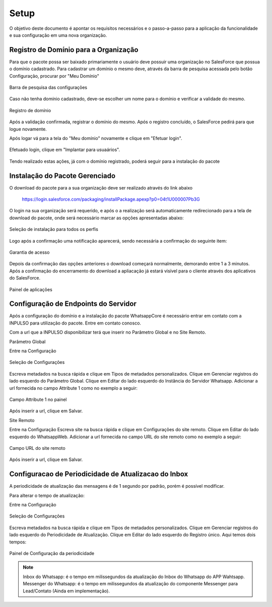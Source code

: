 #################
Setup
#################

O objetivo deste documento é apontar os requisitos necessários e o passo-a-passo para a aplicação da funcionalidade e sua configuração em uma nova organização.

Registro de Domínio para a Organização
-----------------------

Para que o pacote possa ser baixado primariamente o usuário deve possuir uma organização no SalesForce que possua o domínio cadastrado. Para cadastrar um domínio o mesmo deve, através da barra de pesquisa acessada pelo botão Configuração, procurar por "Meu Domínio"

.. figure:: instalacao4.png
    :width: 250px
    :alt: Solidity logo
    :align: center
    
    Barra de pesquisa das configurações

Caso não tenha domínio cadastrado, deve-se escolher um nome para o domínio e verificar a validade do mesmo.

.. figure:: instalacao6.png
    :width: 620px
    :alt: Solidity logo
    :align: center
    
    Registro de domínio

Após a validação confirmada, registrar o domínio do mesmo. Após o registro concluído, o SalesForce pedirá para que logue novamente. 

Após logar vá para a tela do "Meu domínio" novamente e clique em "Efetuar login".

.. figure:: instalacao5.png
    :width: 350px
    :alt: Solidity logo
    :align: center

Efetuado login, clique em "Implantar para usuaários".

.. figure:: instalacao6.png
    :width: 250px
    :alt: Solidity logo
    :align: center
    
Tendo realizado estas ações, já com o domínio registrado, poderá seguir para a instalação do pacote


Instalação do Pacote Gerenciado
-----------------------
	

O download do pacote para a sua organização deve ser realizado através do link abaixo
         
         https://login.salesforce.com/packaging/installPackage.apexp?p0=04t1U000007Pb3G
         
O login na sua organização será requerido, e após o a realização será automaticamente redirecionado para a tela de download do pacote, onde será necessário marcar as opções apresentadas abaixo:

.. figure:: instalacao1.png
    :width: 620px
    :alt: Solidity logo
    :align: center
    
    Seleção de instalação para todos os perfis

Logo após a confirmação uma notificação aparecerá, sendo necessária a confirmação do seguinte item:
   
.. figure:: instalacao2.png
    :width: 620px
    :alt: Solidity logo
    :align: center
    
    Garantia de acesso
    
Depois da confirmação das opções anteriores o download começará normalmente, demorando entre 1 a 3 minutos. Após a confirmação do encerramento do download a apliacação já estará visível para o cliente através dos aplicativos do SalesForce.

.. figure:: instalacao3.png
    :width: 620px
    :alt: Solidity logo
    :align: center
    
    Painel de aplicações
        
Configuração de Endpoints do Servidor
-----------------------

Após a configuração do domínio e a instalação do pacote WhatsappCore é necessário entrar em contato com a INPULSO para utilização do pacote. Entre em contato conosco.

Com a url que a INPULSO disponibilizar terá que inserir no Parâmetro Global e no Site Remoto.

Parâmetro Global

Entre na Configuração

.. figure:: instalacao7.png
    :width: 350px
    :alt: Solidity logo
    :align: center
    
    Seleção de Configurações
    
Escreva metadados na busca rápida e clique em Tipos de metadados personalizados.
Clique em Gerenciar registros do lado esquerdo do Parâmetro Global.
Clique em Editar do lado esquerdo do Instância do Servidor Whatsapp.
Adicionar a url fornecida no campo Attribute 1 como no exemplo a seguir:

.. figure:: instalacao10.png
    :width: 480px
    :alt: Solidity logo
    :align: center
    
    Campo Attribute 1 no painel
    
Após inserir a url, clique em Salvar.

Site Remoto

Entre na Configuração
Escreva site na busca rápida e clique em Configurações do site remoto.
Clique em Editar do lado esquerdo do WhatsappWeb.
Adicionar a url fornecida no campo URL do site remoto como no exemplo a seguir:

.. figure:: instalacao9.png
    :width: 480px
    :alt: Solidity logo
    :align: center
    
    Campo URL do site remoto
    
Após inserir a url, clique em Salvar.


    
Configuracao de Periodicidade de Atualizacao do Inbox
-----------------------
	
A periodicidade de atualização das mensagens é de 1 segundo por padrão, porém é possível modificar.

Para alterar o tempo de atualização:

Entre na Configuração

.. figure:: instalacao7.png
    :width: 350px
    :alt: Solidity logo
    :align: center
    
    Seleção de Configurações

Escreva metadados na busca rápida e clique em Tipos de metadados personalizados.
Clique em Gerenciar registros do lado esquerdo do Periodicidade de Atualização.
Clique em Editar do lado esquerdo do Registro único.
Aqui temos dois tempos:

.. figure:: instalacao8.png
    :width: 480px
    :alt: Solidity logo
    :align: center
    
    Painel de Configuração da periodicidade

.. Note:: Inbox do Whatsapp: é o tempo em milissegundos da atualização do Inbox do Whatsapp do APP Wahtsapp.
   Messenger do Whatsapp: é o tempo em milissegundos da atualização do componente Messenger para Lead/Contato (Ainda em implementação).



